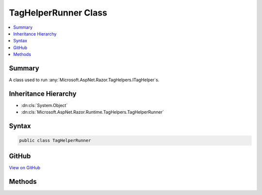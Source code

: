 

TagHelperRunner Class
=====================



.. contents:: 
   :local:



Summary
-------

A class used to run :any:`Microsoft.AspNet.Razor.TagHelpers.ITagHelper`\s.





Inheritance Hierarchy
---------------------


* :dn:cls:`System.Object`
* :dn:cls:`Microsoft.AspNet.Razor.Runtime.TagHelpers.TagHelperRunner`








Syntax
------

.. code-block:: csharp

   public class TagHelperRunner





GitHub
------

`View on GitHub <https://github.com/aspnet/apidocs/blob/master/aspnet/razor/src/Microsoft.AspNet.Razor.Runtime/Runtime/TagHelpers/TagHelperRunner.cs>`_





.. dn:class:: Microsoft.AspNet.Razor.Runtime.TagHelpers.TagHelperRunner

Methods
-------

.. dn:class:: Microsoft.AspNet.Razor.Runtime.TagHelpers.TagHelperRunner
    :noindex:
    :hidden:

    
    .. dn:method:: Microsoft.AspNet.Razor.Runtime.TagHelpers.TagHelperRunner.RunAsync(Microsoft.AspNet.Razor.Runtime.TagHelpers.TagHelperExecutionContext)
    
        
    
        Calls the :dn:meth:`Microsoft.AspNet.Razor.TagHelpers.ITagHelper.ProcessAsync(Microsoft.AspNet.Razor.TagHelpers.TagHelperContext,Microsoft.AspNet.Razor.TagHelpers.TagHelperOutput)` method on :any:`Microsoft.AspNet.Razor.TagHelpers.ITagHelper`\s.
    
        
        
        
        :param executionContext: Contains information associated with running s.
        
        :type executionContext: Microsoft.AspNet.Razor.Runtime.TagHelpers.TagHelperExecutionContext
        :rtype: System.Threading.Tasks.Task{Microsoft.AspNet.Razor.TagHelpers.TagHelperOutput}
        :return: Resulting <see cref="T:Microsoft.AspNet.Razor.TagHelpers.TagHelperOutput" /> from processing all of the
            <paramref name="executionContext" />'s <see cref="T:Microsoft.AspNet.Razor.TagHelpers.ITagHelper" />s.
    
        
        .. code-block:: csharp
    
           public Task<TagHelperOutput> RunAsync(TagHelperExecutionContext executionContext)
    

